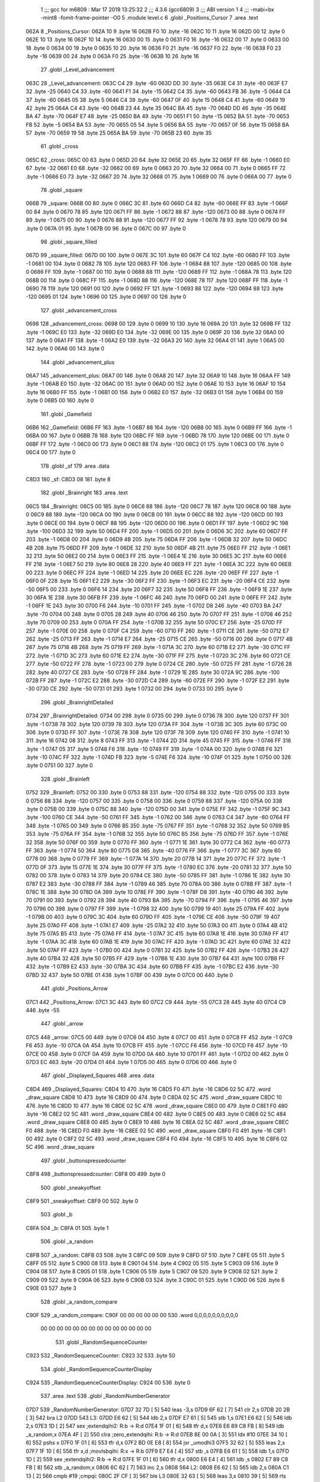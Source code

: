                               1 ;;; gcc for m6809 : Mar 17 2019 13:25:32
                              2 ;;; 4.3.6 (gcc6809)
                              3 ;;; ABI version 1
                              4 ;;; -mabi=bx -mint8 -fomit-frame-pointer -O0
                              5 	.module	level.c
                              6 	.globl	_Positions_Cursor
                              7 	.area	.text
   062A                       8 _Positions_Cursor:
   062A 10                    9 	.byte	16
   062B F0                   10 	.byte	-16
   062C 10                   11 	.byte	16
   062D 00                   12 	.byte	0
   062E 10                   13 	.byte	16
   062F 10                   14 	.byte	16
   0630 00                   15 	.byte	0
   0631 F0                   16 	.byte	-16
   0632 00                   17 	.byte	0
   0633 00                   18 	.byte	0
   0634 00                   19 	.byte	0
   0635 10                   20 	.byte	16
   0636 F0                   21 	.byte	-16
   0637 F0                   22 	.byte	-16
   0638 F0                   23 	.byte	-16
   0639 00                   24 	.byte	0
   063A F0                   25 	.byte	-16
   063B 10                   26 	.byte	16
                             27 	.globl	_Level_advancement
   063C                      28 _Level_advancement:
   063C C4                   29 	.byte	-60
   063D DD                   30 	.byte	-35
   063E C4                   31 	.byte	-60
   063F E7                   32 	.byte	-25
   0640 C4                   33 	.byte	-60
   0641 F1                   34 	.byte	-15
   0642 C4                   35 	.byte	-60
   0643 FB                   36 	.byte	-5
   0644 C4                   37 	.byte	-60
   0645 05                   38 	.byte	5
   0646 C4                   39 	.byte	-60
   0647 0F                   40 	.byte	15
   0648 C4                   41 	.byte	-60
   0649 19                   42 	.byte	25
   064A C4                   43 	.byte	-60
   064B 23                   44 	.byte	35
   064C BA                   45 	.byte	-70
   064D DD                   46 	.byte	-35
   064E BA                   47 	.byte	-70
   064F E7                   48 	.byte	-25
   0650 BA                   49 	.byte	-70
   0651 F1                   50 	.byte	-15
   0652 BA                   51 	.byte	-70
   0653 FB                   52 	.byte	-5
   0654 BA                   53 	.byte	-70
   0655 05                   54 	.byte	5
   0656 BA                   55 	.byte	-70
   0657 0F                   56 	.byte	15
   0658 BA                   57 	.byte	-70
   0659 19                   58 	.byte	25
   065A BA                   59 	.byte	-70
   065B 23                   60 	.byte	35
                             61 	.globl	_cross
   065C                      62 _cross:
   065C 00                   63 	.byte	0
   065D 20                   64 	.byte	32
   065E 20                   65 	.byte	32
   065F FF                   66 	.byte	-1
   0660 E0                   67 	.byte	-32
   0661 E0                   68 	.byte	-32
   0662 00                   69 	.byte	0
   0663 20                   70 	.byte	32
   0664 00                   71 	.byte	0
   0665 FF                   72 	.byte	-1
   0666 E0                   73 	.byte	-32
   0667 20                   74 	.byte	32
   0668 01                   75 	.byte	1
   0669 00                   76 	.byte	0
   066A 00                   77 	.byte	0
                             78 	.globl	_square
   066B                      79 _square:
   066B 00                   80 	.byte	0
   066C 3C                   81 	.byte	60
   066D C4                   82 	.byte	-60
   066E FF                   83 	.byte	-1
   066F 00                   84 	.byte	0
   0670 78                   85 	.byte	120
   0671 FF                   86 	.byte	-1
   0672 88                   87 	.byte	-120
   0673 00                   88 	.byte	0
   0674 FF                   89 	.byte	-1
   0675 00                   90 	.byte	0
   0676 88                   91 	.byte	-120
   0677 FF                   92 	.byte	-1
   0678 78                   93 	.byte	120
   0679 00                   94 	.byte	0
   067A 01                   95 	.byte	1
   067B 00                   96 	.byte	0
   067C 00                   97 	.byte	0
                             98 	.globl	_square_filled
   067D                      99 _square_filled:
   067D 00                  100 	.byte	0
   067E 3C                  101 	.byte	60
   067F C4                  102 	.byte	-60
   0680 FF                  103 	.byte	-1
   0681 00                  104 	.byte	0
   0682 78                  105 	.byte	120
   0683 FF                  106 	.byte	-1
   0684 88                  107 	.byte	-120
   0685 00                  108 	.byte	0
   0686 FF                  109 	.byte	-1
   0687 00                  110 	.byte	0
   0688 88                  111 	.byte	-120
   0689 FF                  112 	.byte	-1
   068A 78                  113 	.byte	120
   068B 00                  114 	.byte	0
   068C FF                  115 	.byte	-1
   068D 88                  116 	.byte	-120
   068E 78                  117 	.byte	120
   068F FF                  118 	.byte	-1
   0690 78                  119 	.byte	120
   0691 00                  120 	.byte	0
   0692 FF                  121 	.byte	-1
   0693 88                  122 	.byte	-120
   0694 88                  123 	.byte	-120
   0695 01                  124 	.byte	1
   0696 00                  125 	.byte	0
   0697 00                  126 	.byte	0
                            127 	.globl	_advancement_cross
   0698                     128 _advancement_cross:
   0698 00                  129 	.byte	0
   0699 10                  130 	.byte	16
   069A 20                  131 	.byte	32
   069B FF                  132 	.byte	-1
   069C E0                  133 	.byte	-32
   069D E0                  134 	.byte	-32
   069E 00                  135 	.byte	0
   069F 20                  136 	.byte	32
   06A0 00                  137 	.byte	0
   06A1 FF                  138 	.byte	-1
   06A2 E0                  139 	.byte	-32
   06A3 20                  140 	.byte	32
   06A4 01                  141 	.byte	1
   06A5 00                  142 	.byte	0
   06A6 00                  143 	.byte	0
                            144 	.globl	_advancement_plus
   06A7                     145 _advancement_plus:
   06A7 00                  146 	.byte	0
   06A8 20                  147 	.byte	32
   06A9 10                  148 	.byte	16
   06AA FF                  149 	.byte	-1
   06AB E0                  150 	.byte	-32
   06AC 00                  151 	.byte	0
   06AD 00                  152 	.byte	0
   06AE 10                  153 	.byte	16
   06AF 10                  154 	.byte	16
   06B0 FF                  155 	.byte	-1
   06B1 00                  156 	.byte	0
   06B2 E0                  157 	.byte	-32
   06B3 01                  158 	.byte	1
   06B4 00                  159 	.byte	0
   06B5 00                  160 	.byte	0
                            161 	.globl	_Gamefield
   06B6                     162 _Gamefield:
   06B6 FF                  163 	.byte	-1
   06B7 88                  164 	.byte	-120
   06B8 00                  165 	.byte	0
   06B9 FF                  166 	.byte	-1
   06BA 00                  167 	.byte	0
   06BB 78                  168 	.byte	120
   06BC FF                  169 	.byte	-1
   06BD 78                  170 	.byte	120
   06BE 00                  171 	.byte	0
   06BF FF                  172 	.byte	-1
   06C0 00                  173 	.byte	0
   06C1 88                  174 	.byte	-120
   06C2 01                  175 	.byte	1
   06C3 00                  176 	.byte	0
   06C4 00                  177 	.byte	0
                            178 	.globl	_sf
                            179 	.area	.data
   C8D3                     180 _sf:
   C8D3 08                  181 	.byte	8
                            182 	.globl	_Brainright
                            183 	.area	.text
   06C5                     184 _Brainright:
   06C5 00                  185 	.byte	0
   06C6 88                  186 	.byte	-120
   06C7 78                  187 	.byte	120
   06C8 00                  188 	.byte	0
   06C9 88                  189 	.byte	-120
   06CA 00                  190 	.byte	0
   06CB 00                  191 	.byte	0
   06CC 88                  192 	.byte	-120
   06CD 00                  193 	.byte	0
   06CE 00                  194 	.byte	0
   06CF 88                  195 	.byte	-120
   06D0 00                  196 	.byte	0
   06D1 FF                  197 	.byte	-1
   06D2 9C                  198 	.byte	-100
   06D3 32                  199 	.byte	50
   06D4 FF                  200 	.byte	-1
   06D5 00                  201 	.byte	0
   06D6 3C                  202 	.byte	60
   06D7 FF                  203 	.byte	-1
   06D8 00                  204 	.byte	0
   06D9 4B                  205 	.byte	75
   06DA FF                  206 	.byte	-1
   06DB 32                  207 	.byte	50
   06DC 4B                  208 	.byte	75
   06DD FF                  209 	.byte	-1
   06DE 32                  210 	.byte	50
   06DF 4B                  211 	.byte	75
   06E0 FF                  212 	.byte	-1
   06E1 32                  213 	.byte	50
   06E2 00                  214 	.byte	0
   06E3 FF                  215 	.byte	-1
   06E4 1E                  216 	.byte	30
   06E5 3C                  217 	.byte	60
   06E6 FF                  218 	.byte	-1
   06E7 50                  219 	.byte	80
   06E8 28                  220 	.byte	40
   06E9 FF                  221 	.byte	-1
   06EA 3C                  222 	.byte	60
   06EB 00                  223 	.byte	0
   06EC FF                  224 	.byte	-1
   06ED 14                  225 	.byte	20
   06EE EC                  226 	.byte	-20
   06EF FF                  227 	.byte	-1
   06F0 0F                  228 	.byte	15
   06F1 E2                  229 	.byte	-30
   06F2 FF                  230 	.byte	-1
   06F3 EC                  231 	.byte	-20
   06F4 CE                  232 	.byte	-50
   06F5 00                  233 	.byte	0
   06F6 14                  234 	.byte	20
   06F7 32                  235 	.byte	50
   06F8 FF                  236 	.byte	-1
   06F9 1E                  237 	.byte	30
   06FA 1E                  238 	.byte	30
   06FB FF                  239 	.byte	-1
   06FC 46                  240 	.byte	70
   06FD 00                  241 	.byte	0
   06FE FF                  242 	.byte	-1
   06FF 1E                  243 	.byte	30
   0700 F6                  244 	.byte	-10
   0701 FF                  245 	.byte	-1
   0702 D8                  246 	.byte	-40
   0703 BA                  247 	.byte	-70
   0704 00                  248 	.byte	0
   0705 28                  249 	.byte	40
   0706 46                  250 	.byte	70
   0707 FF                  251 	.byte	-1
   0708 46                  252 	.byte	70
   0709 00                  253 	.byte	0
   070A FF                  254 	.byte	-1
   070B 32                  255 	.byte	50
   070C E7                  256 	.byte	-25
   070D FF                  257 	.byte	-1
   070E 00                  258 	.byte	0
   070F C4                  259 	.byte	-60
   0710 FF                  260 	.byte	-1
   0711 CE                  261 	.byte	-50
   0712 E7                  262 	.byte	-25
   0713 FF                  263 	.byte	-1
   0714 E7                  264 	.byte	-25
   0715 CE                  265 	.byte	-50
   0716 00                  266 	.byte	0
   0717 4B                  267 	.byte	75
   0718 4B                  268 	.byte	75
   0719 FF                  269 	.byte	-1
   071A 3C                  270 	.byte	60
   071B E2                  271 	.byte	-30
   071C FF                  272 	.byte	-1
   071D 3C                  273 	.byte	60
   071E E2                  274 	.byte	-30
   071F FF                  275 	.byte	-1
   0720 3C                  276 	.byte	60
   0721 CE                  277 	.byte	-50
   0722 FF                  278 	.byte	-1
   0723 00                  279 	.byte	0
   0724 CE                  280 	.byte	-50
   0725 FF                  281 	.byte	-1
   0726 28                  282 	.byte	40
   0727 CE                  283 	.byte	-50
   0728 FF                  284 	.byte	-1
   0729 1E                  285 	.byte	30
   072A 9C                  286 	.byte	-100
   072B FF                  287 	.byte	-1
   072C E2                  288 	.byte	-30
   072D C4                  289 	.byte	-60
   072E FF                  290 	.byte	-1
   072F E2                  291 	.byte	-30
   0730 CE                  292 	.byte	-50
   0731 01                  293 	.byte	1
   0732 00                  294 	.byte	0
   0733 00                  295 	.byte	0
                            296 	.globl	_BrainrightDetailed
   0734                     297 _BrainrightDetailed:
   0734 00                  298 	.byte	0
   0735 00                  299 	.byte	0
   0736 78                  300 	.byte	120
   0737 FF                  301 	.byte	-1
   0738 78                  302 	.byte	120
   0739 78                  303 	.byte	120
   073A FF                  304 	.byte	-1
   073B 3C                  305 	.byte	60
   073C 00                  306 	.byte	0
   073D FF                  307 	.byte	-1
   073E 78                  308 	.byte	120
   073F 78                  309 	.byte	120
   0740 FF                  310 	.byte	-1
   0741 10                  311 	.byte	16
   0742 08                  312 	.byte	8
   0743 FF                  313 	.byte	-1
   0744 2D                  314 	.byte	45
   0745 FF                  315 	.byte	-1
   0746 FF                  316 	.byte	-1
   0747 05                  317 	.byte	5
   0748 F6                  318 	.byte	-10
   0749 FF                  319 	.byte	-1
   074A 00                  320 	.byte	0
   074B F6                  321 	.byte	-10
   074C FF                  322 	.byte	-1
   074D FB                  323 	.byte	-5
   074E F6                  324 	.byte	-10
   074F 01                  325 	.byte	1
   0750 00                  326 	.byte	0
   0751 00                  327 	.byte	0
                            328 	.globl	_Brainleft
   0752                     329 _Brainleft:
   0752 00                  330 	.byte	0
   0753 88                  331 	.byte	-120
   0754 88                  332 	.byte	-120
   0755 00                  333 	.byte	0
   0756 88                  334 	.byte	-120
   0757 00                  335 	.byte	0
   0758 00                  336 	.byte	0
   0759 88                  337 	.byte	-120
   075A 00                  338 	.byte	0
   075B 00                  339 	.byte	0
   075C 88                  340 	.byte	-120
   075D 00                  341 	.byte	0
   075E FF                  342 	.byte	-1
   075F 9C                  343 	.byte	-100
   0760 CE                  344 	.byte	-50
   0761 FF                  345 	.byte	-1
   0762 00                  346 	.byte	0
   0763 C4                  347 	.byte	-60
   0764 FF                  348 	.byte	-1
   0765 00                  349 	.byte	0
   0766 B5                  350 	.byte	-75
   0767 FF                  351 	.byte	-1
   0768 32                  352 	.byte	50
   0769 B5                  353 	.byte	-75
   076A FF                  354 	.byte	-1
   076B 32                  355 	.byte	50
   076C B5                  356 	.byte	-75
   076D FF                  357 	.byte	-1
   076E 32                  358 	.byte	50
   076F 00                  359 	.byte	0
   0770 FF                  360 	.byte	-1
   0771 1E                  361 	.byte	30
   0772 C4                  362 	.byte	-60
   0773 FF                  363 	.byte	-1
   0774 50                  364 	.byte	80
   0775 D8                  365 	.byte	-40
   0776 FF                  366 	.byte	-1
   0777 3C                  367 	.byte	60
   0778 00                  368 	.byte	0
   0779 FF                  369 	.byte	-1
   077A 14                  370 	.byte	20
   077B 14                  371 	.byte	20
   077C FF                  372 	.byte	-1
   077D 0F                  373 	.byte	15
   077E 1E                  374 	.byte	30
   077F FF                  375 	.byte	-1
   0780 EC                  376 	.byte	-20
   0781 32                  377 	.byte	50
   0782 00                  378 	.byte	0
   0783 14                  379 	.byte	20
   0784 CE                  380 	.byte	-50
   0785 FF                  381 	.byte	-1
   0786 1E                  382 	.byte	30
   0787 E2                  383 	.byte	-30
   0788 FF                  384 	.byte	-1
   0789 46                  385 	.byte	70
   078A 00                  386 	.byte	0
   078B FF                  387 	.byte	-1
   078C 1E                  388 	.byte	30
   078D 0A                  389 	.byte	10
   078E FF                  390 	.byte	-1
   078F D8                  391 	.byte	-40
   0790 46                  392 	.byte	70
   0791 00                  393 	.byte	0
   0792 28                  394 	.byte	40
   0793 BA                  395 	.byte	-70
   0794 FF                  396 	.byte	-1
   0795 46                  397 	.byte	70
   0796 00                  398 	.byte	0
   0797 FF                  399 	.byte	-1
   0798 32                  400 	.byte	50
   0799 19                  401 	.byte	25
   079A FF                  402 	.byte	-1
   079B 00                  403 	.byte	0
   079C 3C                  404 	.byte	60
   079D FF                  405 	.byte	-1
   079E CE                  406 	.byte	-50
   079F 19                  407 	.byte	25
   07A0 FF                  408 	.byte	-1
   07A1 E7                  409 	.byte	-25
   07A2 32                  410 	.byte	50
   07A3 00                  411 	.byte	0
   07A4 4B                  412 	.byte	75
   07A5 B5                  413 	.byte	-75
   07A6 FF                  414 	.byte	-1
   07A7 3C                  415 	.byte	60
   07A8 1E                  416 	.byte	30
   07A9 FF                  417 	.byte	-1
   07AA 3C                  418 	.byte	60
   07AB 1E                  419 	.byte	30
   07AC FF                  420 	.byte	-1
   07AD 3C                  421 	.byte	60
   07AE 32                  422 	.byte	50
   07AF FF                  423 	.byte	-1
   07B0 00                  424 	.byte	0
   07B1 32                  425 	.byte	50
   07B2 FF                  426 	.byte	-1
   07B3 28                  427 	.byte	40
   07B4 32                  428 	.byte	50
   07B5 FF                  429 	.byte	-1
   07B6 1E                  430 	.byte	30
   07B7 64                  431 	.byte	100
   07B8 FF                  432 	.byte	-1
   07B9 E2                  433 	.byte	-30
   07BA 3C                  434 	.byte	60
   07BB FF                  435 	.byte	-1
   07BC E2                  436 	.byte	-30
   07BD 32                  437 	.byte	50
   07BE 01                  438 	.byte	1
   07BF 00                  439 	.byte	0
   07C0 00                  440 	.byte	0
                            441 	.globl	_Positions_Arrow
   07C1                     442 _Positions_Arrow:
   07C1 3C                  443 	.byte	60
   07C2 C9                  444 	.byte	-55
   07C3 28                  445 	.byte	40
   07C4 C9                  446 	.byte	-55
                            447 	.globl	_arrow
   07C5                     448 _arrow:
   07C5 00                  449 	.byte	0
   07C6 04                  450 	.byte	4
   07C7 00                  451 	.byte	0
   07C8 FF                  452 	.byte	-1
   07C9 F6                  453 	.byte	-10
   07CA 0A                  454 	.byte	10
   07CB FF                  455 	.byte	-1
   07CC F6                  456 	.byte	-10
   07CD F6                  457 	.byte	-10
   07CE 00                  458 	.byte	0
   07CF 0A                  459 	.byte	10
   07D0 0A                  460 	.byte	10
   07D1 FF                  461 	.byte	-1
   07D2 00                  462 	.byte	0
   07D3 EC                  463 	.byte	-20
   07D4 01                  464 	.byte	1
   07D5 00                  465 	.byte	0
   07D6 00                  466 	.byte	0
                            467 	.globl	_Displayed_Squares
                            468 	.area	.data
   C8D4                     469 _Displayed_Squares:
   C8D4 10                  470 	.byte	16
   C8D5 F0                  471 	.byte	-16
   C8D6 02 5C               472 	.word	_draw_square
   C8D8 10                  473 	.byte	16
   C8D9 00                  474 	.byte	0
   C8DA 02 5C               475 	.word	_draw_square
   C8DC 10                  476 	.byte	16
   C8DD 10                  477 	.byte	16
   C8DE 02 5C               478 	.word	_draw_square
   C8E0 00                  479 	.byte	0
   C8E1 F0                  480 	.byte	-16
   C8E2 02 5C               481 	.word	_draw_square
   C8E4 00                  482 	.byte	0
   C8E5 00                  483 	.byte	0
   C8E6 02 5C               484 	.word	_draw_square
   C8E8 00                  485 	.byte	0
   C8E9 10                  486 	.byte	16
   C8EA 02 5C               487 	.word	_draw_square
   C8EC F0                  488 	.byte	-16
   C8ED F0                  489 	.byte	-16
   C8EE 02 5C               490 	.word	_draw_square
   C8F0 F0                  491 	.byte	-16
   C8F1 00                  492 	.byte	0
   C8F2 02 5C               493 	.word	_draw_square
   C8F4 F0                  494 	.byte	-16
   C8F5 10                  495 	.byte	16
   C8F6 02 5C               496 	.word	_draw_square
                            497 	.globl	_buttonspressedcounter
   C8F8                     498 _buttonspressedcounter:
   C8F8 00                  499 	.byte	0
                            500 	.globl	_sneakyoffset
   C8F9                     501 _sneakyoffset:
   C8F9 00                  502 	.byte	0
                            503 	.globl	_b
   C8FA                     504 _b:
   C8FA 01                  505 	.byte	1
                            506 	.globl	_a_random
   C8FB                     507 _a_random:
   C8FB 03                  508 	.byte	3
   C8FC 09                  509 	.byte	9
   C8FD 07                  510 	.byte	7
   C8FE 05                  511 	.byte	5
   C8FF 05                  512 	.byte	5
   C900 08                  513 	.byte	8
   C901 04                  514 	.byte	4
   C902 05                  515 	.byte	5
   C903 09                  516 	.byte	9
   C904 08                  517 	.byte	8
   C905 01                  518 	.byte	1
   C906 05                  519 	.byte	5
   C907 09                  520 	.byte	9
   C908 02                  521 	.byte	2
   C909 09                  522 	.byte	9
   C90A 06                  523 	.byte	6
   C90B 03                  524 	.byte	3
   C90C 01                  525 	.byte	1
   C90D 06                  526 	.byte	6
   C90E 03                  527 	.byte	3
                            528 	.globl	_a_random_compare
   C90F                     529 _a_random_compare:
   C90F 00 00 00 00 00 00   530 	.word	0,0,0,0,0,0,0,0,0,0
        00 00 00 00 00 00
        00 00 00 00 00 00
        00 00
                            531 	.globl	_RandomSequenceCounter
   C923                     532 _RandomSequenceCounter:
   C923 32                  533 	.byte	50
                            534 	.globl	_RandomSequenceCounterDisplay
   C924                     535 _RandomSequenceCounterDisplay:
   C924 00                  536 	.byte	0
                            537 	.area	.text
                            538 	.globl	_RandomNumberGenerator
   07D7                     539 _RandomNumberGenerator:
   07D7 32 7D         [ 5]  540 	leas	-3,s
   07D9 6F 62         [ 7]  541 	clr	2,s
   07DB 20 2B         [ 3]  542 	bra	L2
   07DD                     543 L3:
   07DD E6 62         [ 5]  544 	ldb	2,s
   07DF E7 61         [ 5]  545 	stb	1,s
   07E1 E6 62         [ 5]  546 	ldb	2,s
   07E3 1D            [ 2]  547 	sex		;extendqihi2: R:b -> R:d
   07E4 1F 01         [ 6]  548 	tfr	d,x
   07E6 E6 89 C8 FB   [ 8]  549 	ldb	_a_random,x
   07EA 4F            [ 2]  550 	clra		;zero_extendqihi: R:b -> R:d
   07EB 8E 00 0A      [ 3]  551 	ldx	#10
   07EE 34 10         [ 6]  552 	pshs	x
   07F0 1F 01         [ 6]  553 	tfr	d,x
   07F2 BD 0E E8      [ 8]  554 	jsr	_umodhi3
   07F5 32 62         [ 5]  555 	leas	2,s
   07F7 1F 10         [ 6]  556 	tfr	x,d	;movlsbqihi: R:x -> R:b
   07F9 E7 E4         [ 4]  557 	stb	,s
   07FB E6 61         [ 5]  558 	ldb	1,s
   07FD 1D            [ 2]  559 	sex		;extendqihi2: R:b -> R:d
   07FE 1F 01         [ 6]  560 	tfr	d,x
   0800 E6 E4         [ 4]  561 	ldb	,s
   0802 E7 89 C8 FB   [ 8]  562 	stb	_a_random,x
   0806 6C 62         [ 7]  563 	inc	2,s
   0808                     564 L2:
   0808 E6 62         [ 5]  565 	ldb	2,s
   080A C1 13         [ 2]  566 	cmpb	#19	;cmpqi:
   080C 2F CF         [ 3]  567 	ble	L3
   080E 32 63         [ 5]  568 	leas	3,s
   0810 39            [ 5]  569 	rts
                            570 	.globl	_rand
   0811                     571 _rand:
   0811 32 79         [ 5]  572 	leas	-7,s
   0813 E7 65         [ 5]  573 	stb	5,s
   0815 6F 66         [ 7]  574 	clr	6,s
   0817 16 00 72      [ 5]  575 	lbra	L6
   081A                     576 L7:
   081A E6 65         [ 5]  577 	ldb	5,s
   081C 54            [ 2]  578 	lsrb
   081D 54            [ 2]  579 	lsrb
   081E 54            [ 2]  580 	lsrb
   081F 54            [ 2]  581 	lsrb
   0820 E7 61         [ 5]  582 	stb	1,s
   0822 E6 65         [ 5]  583 	ldb	5,s
   0824 E8 61         [ 5]  584 	eorb	1,s
   0826 E7 65         [ 5]  585 	stb	5,s
   0828 E6 65         [ 5]  586 	ldb	5,s
   082A 58            [ 2]  587 	aslb
   082B 58            [ 2]  588 	aslb
   082C 58            [ 2]  589 	aslb
   082D E7 E4         [ 4]  590 	stb	,s
   082F E6 E4         [ 4]  591 	ldb	,s
   0831 EB 65         [ 5]  592 	addb	5,s
   0833 E7 65         [ 5]  593 	stb	5,s
   0835 E6 65         [ 5]  594 	ldb	5,s
   0837 59            [ 2]  595 	rolb
   0838 59            [ 2]  596 	rolb
   0839 59            [ 2]  597 	rolb
   083A C4 03         [ 2]  598 	andb	#3
   083C E7 62         [ 5]  599 	stb	2,s
   083E E6 65         [ 5]  600 	ldb	5,s
   0840 E8 62         [ 5]  601 	eorb	2,s
   0842 E7 65         [ 5]  602 	stb	5,s
   0844 E6 65         [ 5]  603 	ldb	5,s
   0846 58            [ 2]  604 	aslb
   0847 58            [ 2]  605 	aslb
   0848 E7 E4         [ 4]  606 	stb	,s
   084A E6 E4         [ 4]  607 	ldb	,s
   084C EB 65         [ 5]  608 	addb	5,s
   084E E7 65         [ 5]  609 	stb	5,s
   0850 E6 65         [ 5]  610 	ldb	5,s
   0852 54            [ 2]  611 	lsrb
   0853 54            [ 2]  612 	lsrb
   0854 54            [ 2]  613 	lsrb
   0855 54            [ 2]  614 	lsrb
   0856 54            [ 2]  615 	lsrb
   0857 E7 63         [ 5]  616 	stb	3,s
   0859 E6 65         [ 5]  617 	ldb	5,s
   085B E8 63         [ 5]  618 	eorb	3,s
   085D E7 65         [ 5]  619 	stb	5,s
   085F E6 66         [ 5]  620 	ldb	6,s
   0861 E7 64         [ 5]  621 	stb	4,s
   0863 E6 66         [ 5]  622 	ldb	6,s
   0865 1D            [ 2]  623 	sex		;extendqihi2: R:b -> R:d
   0866 1F 01         [ 6]  624 	tfr	d,x
   0868 E6 89 C8 FB   [ 8]  625 	ldb	_a_random,x
   086C EB 65         [ 5]  626 	addb	5,s
   086E 4F            [ 2]  627 	clra		;zero_extendqihi: R:b -> R:d
   086F 8E 00 0A      [ 3]  628 	ldx	#10
   0872 34 10         [ 6]  629 	pshs	x
   0874 1F 01         [ 6]  630 	tfr	d,x
   0876 BD 0E E8      [ 8]  631 	jsr	_umodhi3
   0879 32 62         [ 5]  632 	leas	2,s
   087B 1F 10         [ 6]  633 	tfr	x,d	;movlsbqihi: R:x -> R:b
   087D E7 E4         [ 4]  634 	stb	,s
   087F E6 64         [ 5]  635 	ldb	4,s
   0881 1D            [ 2]  636 	sex		;extendqihi2: R:b -> R:d
   0882 1F 01         [ 6]  637 	tfr	d,x
   0884 E6 E4         [ 4]  638 	ldb	,s
   0886 E7 89 C8 FB   [ 8]  639 	stb	_a_random,x
   088A 6C 66         [ 7]  640 	inc	6,s
   088C                     641 L6:
   088C E6 66         [ 5]  642 	ldb	6,s
   088E C1 13         [ 2]  643 	cmpb	#19	;cmpqi:
   0890 10 2F FF 86   [ 6]  644 	lble	L7
   0894 32 67         [ 5]  645 	leas	7,s
   0896 39            [ 5]  646 	rts
                            647 	.globl	_current_level
                            648 	.area	.data
   C925                     649 _current_level:
   C925 00                  650 	.byte	0
                            651 	.globl	_SequenceTime
   C926                     652 _SequenceTime:
   C926 01                  653 	.byte	1
                            654 	.globl	_counter
   C927                     655 _counter:
   C927 00                  656 	.byte	0
                            657 	.area	.text
   0897                     658 LC0:
   0897 54 49 4D 45 20 4C   659 	.byte	84,73,77,69,32,76,69,70
        45 46
   089F 54 80 00            660 	.byte	84,-128,0
   08A2                     661 LC1:
   08A2 47 41 4D 45 20 4F   662 	.byte	71,65,77,69,32,79,86,69
        56 45
   08AA 52 80 00            663 	.byte	82,-128,0
                            664 	.globl	_Display_TimeLeft
   08AD                     665 _Display_TimeLeft:
   08AD C6 C4         [ 2]  666 	ldb	#-60
   08AF E7 E2         [ 6]  667 	stb	,-s
   08B1 8E 08 97      [ 3]  668 	ldx	#LC0
   08B4 C6 64         [ 2]  669 	ldb	#100
   08B6 BD 0E AC      [ 8]  670 	jsr	_print_string
   08B9 32 61         [ 5]  671 	leas	1,s
   08BB F6 C9 27      [ 5]  672 	ldb	_counter
   08BE BD 03 C7      [ 8]  673 	jsr	_Loadingbar
   08C1 F6 C9 27      [ 5]  674 	ldb	_counter
   08C4 5D            [ 2]  675 	tstb
   08C5 26 10         [ 3]  676 	bne	L12
   08C7                     677 L11:
   08C7 C6 C4         [ 2]  678 	ldb	#-60
   08C9 E7 E2         [ 6]  679 	stb	,-s
   08CB 8E 08 A2      [ 3]  680 	ldx	#LC1
   08CE C6 64         [ 2]  681 	ldb	#100
   08D0 BD 0E AC      [ 8]  682 	jsr	_print_string
   08D3 32 61         [ 5]  683 	leas	1,s
   08D5 20 F0         [ 3]  684 	bra	L11
   08D7                     685 L12:
   08D7 39            [ 5]  686 	rts
                            687 	.globl	_Display_LevelAdvancement
   08D8                     688 _Display_LevelAdvancement:
   08D8 32 7D         [ 5]  689 	leas	-3,s
   08DA E7 62         [ 5]  690 	stb	2,s
   08DC 20 08         [ 3]  691 	bra	L14
   08DE                     692 L16:
   08DE F6 C8 F8      [ 5]  693 	ldb	_buttonspressedcounter
   08E1 EB 62         [ 5]  694 	addb	2,s
   08E3 BD 02 FC      [ 8]  695 	jsr	_draw_round_advancement_cross
   08E6                     696 L14:
   08E6 E6 62         [ 5]  697 	ldb	2,s
   08E8 E7 61         [ 5]  698 	stb	1,s
   08EA 6D 61         [ 7]  699 	tst	1,s
   08EC 27 04         [ 3]  700 	beq	L15
   08EE C6 01         [ 2]  701 	ldb	#1
   08F0 E7 61         [ 5]  702 	stb	1,s
   08F2                     703 L15:
   08F2 E6 61         [ 5]  704 	ldb	1,s
   08F4 6A 62         [ 7]  705 	dec	2,s
   08F6 5D            [ 2]  706 	tstb
   08F7 26 E5         [ 3]  707 	bne	L16
   08F9 20 05         [ 3]  708 	bra	L17
   08FB                     709 L19:
   08FB E6 65         [ 5]  710 	ldb	5,s
   08FD BD 03 42      [ 8]  711 	jsr	_draw_round_advancement_cross_plus
   0900                     712 L17:
   0900 E6 65         [ 5]  713 	ldb	5,s
   0902 E7 E4         [ 4]  714 	stb	,s
   0904 6D E4         [ 6]  715 	tst	,s
   0906 27 04         [ 3]  716 	beq	L18
   0908 C6 01         [ 2]  717 	ldb	#1
   090A E7 E4         [ 4]  718 	stb	,s
   090C                     719 L18:
   090C E6 E4         [ 4]  720 	ldb	,s
   090E 6A 65         [ 7]  721 	dec	5,s
   0910 5D            [ 2]  722 	tstb
   0911 26 E8         [ 3]  723 	bne	L19
   0913 32 63         [ 5]  724 	leas	3,s
   0915 39            [ 5]  725 	rts
   0916                     726 LC2:
   0916 52 45 4D 45 4D 42   727 	.byte	82,69,77,69,77,66,69,82
        45 52
   091E 20 54 48 45 80 00   728 	.byte	32,84,72,69,-128,0
   0924                     729 LC3:
   0924 53 45 51 55 45 4E   730 	.byte	83,69,81,85,69,78,67,69
        43 45
   092C 80 00               731 	.byte	-128,0
                            732 	.globl	_Display_RandomSequence
   092E                     733 _Display_RandomSequence:
   092E 32 7F         [ 5]  734 	leas	-1,s
   0930 6F E4         [ 6]  735 	clr	,s
   0932 20 54         [ 3]  736 	bra	L22
   0934                     737 L24:
   0934 C6 C8         [ 2]  738 	ldb	#-56
   0936 F7 C9 27      [ 5]  739 	stb	_counter
   0939 BD F1 92      [ 8]  740 	jsr	___Wait_Recal
   093C BD 03 88      [ 8]  741 	jsr	_Display_Gamefield
   093F C6 B5         [ 2]  742 	ldb	#-75
   0941 E7 E2         [ 6]  743 	stb	,-s
   0943 8E 09 16      [ 3]  744 	ldx	#LC2
   0946 C6 64         [ 2]  745 	ldb	#100
   0948 BD 0E AC      [ 8]  746 	jsr	_print_string
   094B 32 61         [ 5]  747 	leas	1,s
   094D C6 CE         [ 2]  748 	ldb	#-50
   094F E7 E2         [ 6]  749 	stb	,-s
   0951 8E 09 24      [ 3]  750 	ldx	#LC3
   0954 C6 50         [ 2]  751 	ldb	#80
   0956 BD 0E AC      [ 8]  752 	jsr	_print_string
   0959 32 61         [ 5]  753 	leas	1,s
   095B BD 0C 77      [ 8]  754 	jsr	_Display_Player
   095E E6 E4         [ 4]  755 	ldb	,s
   0960 4F            [ 2]  756 	clra		;zero_extendqihi: R:b -> R:d
   0961 1F 01         [ 6]  757 	tfr	d,x
   0963 E6 89 C8 FB   [ 8]  758 	ldb	_a_random,x
   0967 BD 02 AC      [ 8]  759 	jsr	_draw_square_filled
   096A E6 E4         [ 4]  760 	ldb	,s
   096C 5C            [ 2]  761 	incb
   096D 6F E2         [ 8]  762 	clr	,-s
   096F BD 08 D8      [ 8]  763 	jsr	_Display_LevelAdvancement
   0972 32 61         [ 5]  764 	leas	1,s
   0974                     765 L23:
   0974 F6 C9 23      [ 5]  766 	ldb	_RandomSequenceCounter
   0977 5A            [ 2]  767 	decb
   0978 F7 C9 23      [ 5]  768 	stb	_RandomSequenceCounter
   097B F6 C9 23      [ 5]  769 	ldb	_RandomSequenceCounter
   097E 5D            [ 2]  770 	tstb
   097F 26 B3         [ 3]  771 	bne	L24
   0981 C6 1E         [ 2]  772 	ldb	#30
   0983 F7 C9 23      [ 5]  773 	stb	_RandomSequenceCounter
   0986 6C E4         [ 6]  774 	inc	,s
   0988                     775 L22:
   0988 F6 C9 24      [ 5]  776 	ldb	_RandomSequenceCounterDisplay
   098B 5C            [ 2]  777 	incb
   098C E1 E4         [ 4]  778 	cmpb	,s	;cmpqi:
   098E 22 E4         [ 3]  779 	bhi	L23
   0990 7F C9 26      [ 7]  780 	clr	_SequenceTime
   0993 32 61         [ 5]  781 	leas	1,s
   0995 39            [ 5]  782 	rts
                            783 	.area	.bss
                            784 	.globl	_execute_game_playing_state
   C92F                     785 _execute_game_playing_state:	.blkb	2
                            786 	.area	.text
   0996                     787 LC4:
   0996 50 52 45 53 53 20   788 	.byte	80,82,69,83,83,32,66,85
        42 55
   099E 54 54 4F 4E 20 32   789 	.byte	84,84,79,78,32,50,-128,0
        80 00
   09A6                     790 LC5:
   09A6 54 4F 20 52 45 53   791 	.byte	84,79,32,82,69,83,84,65
        54 41
   09AE 52 54 80 00         792 	.byte	82,84,-128,0
                            793 	.globl	_display_game_over
   09B2                     794 _display_game_over:
   09B2 32 7F         [ 5]  795 	leas	-1,s
   09B4 C6 C4         [ 2]  796 	ldb	#-60
   09B6 E7 E2         [ 6]  797 	stb	,-s
   09B8 8E 08 A2      [ 3]  798 	ldx	#LC1
   09BB C6 64         [ 2]  799 	ldb	#100
   09BD BD 0E AC      [ 8]  800 	jsr	_print_string
   09C0 32 61         [ 5]  801 	leas	1,s
   09C2 C6 B0         [ 2]  802 	ldb	#-80
   09C4 E7 E2         [ 6]  803 	stb	,-s
   09C6 8E 09 96      [ 3]  804 	ldx	#LC4
   09C9 C6 50         [ 2]  805 	ldb	#80
   09CB BD 0E AC      [ 8]  806 	jsr	_print_string
   09CE 32 61         [ 5]  807 	leas	1,s
   09D0 C6 C4         [ 2]  808 	ldb	#-60
   09D2 E7 E2         [ 6]  809 	stb	,-s
   09D4 8E 09 A6      [ 3]  810 	ldx	#LC5
   09D7 C6 3C         [ 2]  811 	ldb	#60
   09D9 BD 0E AC      [ 8]  812 	jsr	_print_string
   09DC 32 61         [ 5]  813 	leas	1,s
   09DE BD F1 BA      [ 8]  814 	jsr	___Read_Btns
   09E1 F6 C8 11      [ 5]  815 	ldb	_Vec_Buttons
   09E4 C4 02         [ 2]  816 	andb	#2
   09E6 5D            [ 2]  817 	tstb
   09E7 27 27         [ 3]  818 	beq	L31
   09E9 8E 0C FC      [ 3]  819 	ldx	#_execute_display_sequence_state
   09EC BF C9 2F      [ 6]  820 	stx	_execute_game_playing_state
   09EF 6F E4         [ 6]  821 	clr	,s
   09F1 20 0B         [ 3]  822 	bra	L29
   09F3                     823 L30:
   09F3 E6 E4         [ 4]  824 	ldb	,s
   09F5 1D            [ 2]  825 	sex		;extendqihi2: R:b -> R:d
   09F6 1F 01         [ 6]  826 	tfr	d,x
   09F8 6F 89 C9 0F   [10]  827 	clr	_a_random_compare,x
   09FC 6C E4         [ 6]  828 	inc	,s
   09FE                     829 L29:
   09FE E6 E4         [ 4]  830 	ldb	,s
   0A00 C1 13         [ 2]  831 	cmpb	#19	;cmpqi:
   0A02 2F EF         [ 3]  832 	ble	L30
   0A04 F6 C9 24      [ 5]  833 	ldb	_RandomSequenceCounterDisplay
   0A07 BD 08 11      [ 8]  834 	jsr	_rand
   0A0A 7F C9 24      [ 7]  835 	clr	_RandomSequenceCounterDisplay
   0A0D 7F C8 F8      [ 7]  836 	clr	_buttonspressedcounter
   0A10                     837 L31:
   0A10 32 61         [ 5]  838 	leas	1,s
   0A12 39            [ 5]  839 	rts
                            840 	.globl	_joy_x
                            841 	.area	.data
   C928                     842 _joy_x:
   C928 00                  843 	.byte	0
                            844 	.globl	_joy_y
   C929                     845 _joy_y:
   C929 00                  846 	.byte	0
                            847 	.globl	_temppass
   C92A                     848 _temppass:
   C92A 00                  849 	.byte	0
                            850 	.area	.text
                            851 	.globl	_move_player
   0A13                     852 _move_player:
   0A13 BD F1 F8      [ 8]  853 	jsr	___Joy_Digital
   0A16 F6 C8 1B      [ 5]  854 	ldb	_Vec_Joy_1_X
   0A19 F7 C9 28      [ 5]  855 	stb	_joy_x
   0A1C F6 C8 1C      [ 5]  856 	ldb	_Vec_Joy_1_Y
   0A1F F7 C9 29      [ 5]  857 	stb	_joy_y
   0A22 F6 C9 28      [ 5]  858 	ldb	_joy_x
   0A25 5D            [ 2]  859 	tstb
   0A26 2C 0E         [ 3]  860 	bge	L33
   0A28 F6 C9 29      [ 5]  861 	ldb	_joy_y
   0A2B 5D            [ 2]  862 	tstb
   0A2C 2F 08         [ 3]  863 	ble	L33
   0A2E 8E 02 AC      [ 3]  864 	ldx	#_draw_square_filled
   0A31 BF C8 D6      [ 6]  865 	stx	_Displayed_Squares+2
   0A34 20 06         [ 3]  866 	bra	L34
   0A36                     867 L33:
   0A36 8E 02 5C      [ 3]  868 	ldx	#_draw_square
   0A39 BF C8 D6      [ 6]  869 	stx	_Displayed_Squares+2
   0A3C                     870 L34:
   0A3C F6 C9 28      [ 5]  871 	ldb	_joy_x
   0A3F 5D            [ 2]  872 	tstb
   0A40 26 0E         [ 3]  873 	bne	L35
   0A42 F6 C9 29      [ 5]  874 	ldb	_joy_y
   0A45 5D            [ 2]  875 	tstb
   0A46 2F 08         [ 3]  876 	ble	L35
   0A48 8E 02 AC      [ 3]  877 	ldx	#_draw_square_filled
   0A4B BF C8 DA      [ 6]  878 	stx	_Displayed_Squares+6
   0A4E 20 06         [ 3]  879 	bra	L36
   0A50                     880 L35:
   0A50 8E 02 5C      [ 3]  881 	ldx	#_draw_square
   0A53 BF C8 DA      [ 6]  882 	stx	_Displayed_Squares+6
   0A56                     883 L36:
   0A56 F6 C9 28      [ 5]  884 	ldb	_joy_x
   0A59 5D            [ 2]  885 	tstb
   0A5A 2F 0E         [ 3]  886 	ble	L37
   0A5C F6 C9 29      [ 5]  887 	ldb	_joy_y
   0A5F 5D            [ 2]  888 	tstb
   0A60 2F 08         [ 3]  889 	ble	L37
   0A62 8E 02 AC      [ 3]  890 	ldx	#_draw_square_filled
   0A65 BF C8 DE      [ 6]  891 	stx	_Displayed_Squares+10
   0A68 20 06         [ 3]  892 	bra	L38
   0A6A                     893 L37:
   0A6A 8E 02 5C      [ 3]  894 	ldx	#_draw_square
   0A6D BF C8 DE      [ 6]  895 	stx	_Displayed_Squares+10
   0A70                     896 L38:
   0A70 F6 C9 28      [ 5]  897 	ldb	_joy_x
   0A73 5D            [ 2]  898 	tstb
   0A74 2C 0E         [ 3]  899 	bge	L39
   0A76 F6 C9 29      [ 5]  900 	ldb	_joy_y
   0A79 5D            [ 2]  901 	tstb
   0A7A 26 08         [ 3]  902 	bne	L39
   0A7C 8E 02 AC      [ 3]  903 	ldx	#_draw_square_filled
   0A7F BF C8 E2      [ 6]  904 	stx	_Displayed_Squares+14
   0A82 20 06         [ 3]  905 	bra	L40
   0A84                     906 L39:
   0A84 8E 02 5C      [ 3]  907 	ldx	#_draw_square
   0A87 BF C8 E2      [ 6]  908 	stx	_Displayed_Squares+14
   0A8A                     909 L40:
   0A8A F6 C9 28      [ 5]  910 	ldb	_joy_x
   0A8D 5D            [ 2]  911 	tstb
   0A8E 26 0E         [ 3]  912 	bne	L41
   0A90 F6 C9 29      [ 5]  913 	ldb	_joy_y
   0A93 5D            [ 2]  914 	tstb
   0A94 26 08         [ 3]  915 	bne	L41
   0A96 8E 02 AC      [ 3]  916 	ldx	#_draw_square_filled
   0A99 BF C8 E6      [ 6]  917 	stx	_Displayed_Squares+18
   0A9C 20 06         [ 3]  918 	bra	L42
   0A9E                     919 L41:
   0A9E 8E 02 5C      [ 3]  920 	ldx	#_draw_square
   0AA1 BF C8 E6      [ 6]  921 	stx	_Displayed_Squares+18
   0AA4                     922 L42:
   0AA4 F6 C9 28      [ 5]  923 	ldb	_joy_x
   0AA7 5D            [ 2]  924 	tstb
   0AA8 2F 0E         [ 3]  925 	ble	L43
   0AAA F6 C9 29      [ 5]  926 	ldb	_joy_y
   0AAD 5D            [ 2]  927 	tstb
   0AAE 26 08         [ 3]  928 	bne	L43
   0AB0 8E 02 AC      [ 3]  929 	ldx	#_draw_square_filled
   0AB3 BF C8 EA      [ 6]  930 	stx	_Displayed_Squares+22
   0AB6 20 06         [ 3]  931 	bra	L44
   0AB8                     932 L43:
   0AB8 8E 02 5C      [ 3]  933 	ldx	#_draw_square
   0ABB BF C8 EA      [ 6]  934 	stx	_Displayed_Squares+22
   0ABE                     935 L44:
   0ABE F6 C9 28      [ 5]  936 	ldb	_joy_x
   0AC1 5D            [ 2]  937 	tstb
   0AC2 2C 0E         [ 3]  938 	bge	L45
   0AC4 F6 C9 29      [ 5]  939 	ldb	_joy_y
   0AC7 5D            [ 2]  940 	tstb
   0AC8 2C 08         [ 3]  941 	bge	L45
   0ACA 8E 02 AC      [ 3]  942 	ldx	#_draw_square_filled
   0ACD BF C8 EE      [ 6]  943 	stx	_Displayed_Squares+26
   0AD0 20 06         [ 3]  944 	bra	L46
   0AD2                     945 L45:
   0AD2 8E 02 5C      [ 3]  946 	ldx	#_draw_square
   0AD5 BF C8 EE      [ 6]  947 	stx	_Displayed_Squares+26
   0AD8                     948 L46:
   0AD8 F6 C9 28      [ 5]  949 	ldb	_joy_x
   0ADB 5D            [ 2]  950 	tstb
   0ADC 26 0E         [ 3]  951 	bne	L47
   0ADE F6 C9 29      [ 5]  952 	ldb	_joy_y
   0AE1 5D            [ 2]  953 	tstb
   0AE2 2C 08         [ 3]  954 	bge	L47
   0AE4 8E 02 AC      [ 3]  955 	ldx	#_draw_square_filled
   0AE7 BF C8 F2      [ 6]  956 	stx	_Displayed_Squares+30
   0AEA 20 06         [ 3]  957 	bra	L48
   0AEC                     958 L47:
   0AEC 8E 02 5C      [ 3]  959 	ldx	#_draw_square
   0AEF BF C8 F2      [ 6]  960 	stx	_Displayed_Squares+30
   0AF2                     961 L48:
   0AF2 F6 C9 28      [ 5]  962 	ldb	_joy_x
   0AF5 5D            [ 2]  963 	tstb
   0AF6 2F 0E         [ 3]  964 	ble	L49
   0AF8 F6 C9 29      [ 5]  965 	ldb	_joy_y
   0AFB 5D            [ 2]  966 	tstb
   0AFC 2C 08         [ 3]  967 	bge	L49
   0AFE 8E 02 AC      [ 3]  968 	ldx	#_draw_square_filled
   0B01 BF C8 F6      [ 6]  969 	stx	_Displayed_Squares+34
   0B04 20 06         [ 3]  970 	bra	L51
   0B06                     971 L49:
   0B06 8E 02 5C      [ 3]  972 	ldx	#_draw_square
   0B09 BF C8 F6      [ 6]  973 	stx	_Displayed_Squares+34
   0B0C                     974 L51:
   0B0C 39            [ 5]  975 	rts
                            976 	.globl	_read_player_input
   0B0D                     977 _read_player_input:
   0B0D 32 7E         [ 5]  978 	leas	-2,s
   0B0F BD F1 BA      [ 8]  979 	jsr	___Read_Btns
   0B12 BD F1 F8      [ 8]  980 	jsr	___Joy_Digital
   0B15 F6 C8 1B      [ 5]  981 	ldb	_Vec_Joy_1_X
   0B18 F7 C9 28      [ 5]  982 	stb	_joy_x
   0B1B F6 C8 1C      [ 5]  983 	ldb	_Vec_Joy_1_Y
   0B1E F7 C9 29      [ 5]  984 	stb	_joy_y
   0B21 F6 C8 1B      [ 5]  985 	ldb	_Vec_Joy_1_X
   0B24 F7 C9 28      [ 5]  986 	stb	_joy_x
   0B27 F6 C8 1C      [ 5]  987 	ldb	_Vec_Joy_1_Y
   0B2A F7 C9 29      [ 5]  988 	stb	_joy_y
   0B2D F6 C9 28      [ 5]  989 	ldb	_joy_x
   0B30 5D            [ 2]  990 	tstb
   0B31 2C 0B         [ 3]  991 	bge	L53
   0B33 F6 C9 29      [ 5]  992 	ldb	_joy_y
   0B36 5D            [ 2]  993 	tstb
   0B37 2F 05         [ 3]  994 	ble	L53
   0B39 7F C9 2A      [ 7]  995 	clr	_temppass
   0B3C 20 06         [ 3]  996 	bra	L54
   0B3E                     997 L53:
   0B3E F6 C9 2A      [ 5]  998 	ldb	_temppass
   0B41 F7 C9 2A      [ 5]  999 	stb	_temppass
   0B44                    1000 L54:
   0B44 F6 C9 28      [ 5] 1001 	ldb	_joy_x
   0B47 5D            [ 2] 1002 	tstb
   0B48 26 0D         [ 3] 1003 	bne	L55
   0B4A F6 C9 29      [ 5] 1004 	ldb	_joy_y
   0B4D 5D            [ 2] 1005 	tstb
   0B4E 2F 07         [ 3] 1006 	ble	L55
   0B50 C6 01         [ 2] 1007 	ldb	#1
   0B52 F7 C9 2A      [ 5] 1008 	stb	_temppass
   0B55 20 06         [ 3] 1009 	bra	L56
   0B57                    1010 L55:
   0B57 F6 C9 2A      [ 5] 1011 	ldb	_temppass
   0B5A F7 C9 2A      [ 5] 1012 	stb	_temppass
   0B5D                    1013 L56:
   0B5D F6 C9 28      [ 5] 1014 	ldb	_joy_x
   0B60 5D            [ 2] 1015 	tstb
   0B61 2F 0D         [ 3] 1016 	ble	L57
   0B63 F6 C9 29      [ 5] 1017 	ldb	_joy_y
   0B66 5D            [ 2] 1018 	tstb
   0B67 2F 07         [ 3] 1019 	ble	L57
   0B69 C6 02         [ 2] 1020 	ldb	#2
   0B6B F7 C9 2A      [ 5] 1021 	stb	_temppass
   0B6E 20 06         [ 3] 1022 	bra	L58
   0B70                    1023 L57:
   0B70 F6 C9 2A      [ 5] 1024 	ldb	_temppass
   0B73 F7 C9 2A      [ 5] 1025 	stb	_temppass
   0B76                    1026 L58:
   0B76 F6 C9 28      [ 5] 1027 	ldb	_joy_x
   0B79 5D            [ 2] 1028 	tstb
   0B7A 2C 0D         [ 3] 1029 	bge	L59
   0B7C F6 C9 29      [ 5] 1030 	ldb	_joy_y
   0B7F 5D            [ 2] 1031 	tstb
   0B80 26 07         [ 3] 1032 	bne	L59
   0B82 C6 03         [ 2] 1033 	ldb	#3
   0B84 F7 C9 2A      [ 5] 1034 	stb	_temppass
   0B87 20 06         [ 3] 1035 	bra	L60
   0B89                    1036 L59:
   0B89 F6 C9 2A      [ 5] 1037 	ldb	_temppass
   0B8C F7 C9 2A      [ 5] 1038 	stb	_temppass
   0B8F                    1039 L60:
   0B8F F6 C9 28      [ 5] 1040 	ldb	_joy_x
   0B92 5D            [ 2] 1041 	tstb
   0B93 26 0D         [ 3] 1042 	bne	L61
   0B95 F6 C9 29      [ 5] 1043 	ldb	_joy_y
   0B98 5D            [ 2] 1044 	tstb
   0B99 26 07         [ 3] 1045 	bne	L61
   0B9B C6 04         [ 2] 1046 	ldb	#4
   0B9D F7 C9 2A      [ 5] 1047 	stb	_temppass
   0BA0 20 06         [ 3] 1048 	bra	L62
   0BA2                    1049 L61:
   0BA2 F6 C9 2A      [ 5] 1050 	ldb	_temppass
   0BA5 F7 C9 2A      [ 5] 1051 	stb	_temppass
   0BA8                    1052 L62:
   0BA8 F6 C9 28      [ 5] 1053 	ldb	_joy_x
   0BAB 5D            [ 2] 1054 	tstb
   0BAC 2F 0D         [ 3] 1055 	ble	L63
   0BAE F6 C9 29      [ 5] 1056 	ldb	_joy_y
   0BB1 5D            [ 2] 1057 	tstb
   0BB2 26 07         [ 3] 1058 	bne	L63
   0BB4 C6 05         [ 2] 1059 	ldb	#5
   0BB6 F7 C9 2A      [ 5] 1060 	stb	_temppass
   0BB9 20 06         [ 3] 1061 	bra	L64
   0BBB                    1062 L63:
   0BBB F6 C9 2A      [ 5] 1063 	ldb	_temppass
   0BBE F7 C9 2A      [ 5] 1064 	stb	_temppass
   0BC1                    1065 L64:
   0BC1 F6 C9 28      [ 5] 1066 	ldb	_joy_x
   0BC4 5D            [ 2] 1067 	tstb
   0BC5 2C 0D         [ 3] 1068 	bge	L65
   0BC7 F6 C9 29      [ 5] 1069 	ldb	_joy_y
   0BCA 5D            [ 2] 1070 	tstb
   0BCB 2C 07         [ 3] 1071 	bge	L65
   0BCD C6 06         [ 2] 1072 	ldb	#6
   0BCF F7 C9 2A      [ 5] 1073 	stb	_temppass
   0BD2 20 06         [ 3] 1074 	bra	L66
   0BD4                    1075 L65:
   0BD4 F6 C9 2A      [ 5] 1076 	ldb	_temppass
   0BD7 F7 C9 2A      [ 5] 1077 	stb	_temppass
   0BDA                    1078 L66:
   0BDA F6 C9 28      [ 5] 1079 	ldb	_joy_x
   0BDD 5D            [ 2] 1080 	tstb
   0BDE 26 0D         [ 3] 1081 	bne	L67
   0BE0 F6 C9 29      [ 5] 1082 	ldb	_joy_y
   0BE3 5D            [ 2] 1083 	tstb
   0BE4 2C 07         [ 3] 1084 	bge	L67
   0BE6 C6 07         [ 2] 1085 	ldb	#7
   0BE8 F7 C9 2A      [ 5] 1086 	stb	_temppass
   0BEB 20 06         [ 3] 1087 	bra	L68
   0BED                    1088 L67:
   0BED F6 C9 2A      [ 5] 1089 	ldb	_temppass
   0BF0 F7 C9 2A      [ 5] 1090 	stb	_temppass
   0BF3                    1091 L68:
   0BF3 F6 C9 28      [ 5] 1092 	ldb	_joy_x
   0BF6 5D            [ 2] 1093 	tstb
   0BF7 2F 0D         [ 3] 1094 	ble	L69
   0BF9 F6 C9 29      [ 5] 1095 	ldb	_joy_y
   0BFC 5D            [ 2] 1096 	tstb
   0BFD 2C 07         [ 3] 1097 	bge	L69
   0BFF C6 08         [ 2] 1098 	ldb	#8
   0C01 F7 C9 2A      [ 5] 1099 	stb	_temppass
   0C04 20 06         [ 3] 1100 	bra	L70
   0C06                    1101 L69:
   0C06 F6 C9 2A      [ 5] 1102 	ldb	_temppass
   0C09 F7 C9 2A      [ 5] 1103 	stb	_temppass
   0C0C                    1104 L70:
   0C0C F6 C8 11      [ 5] 1105 	ldb	_Vec_Buttons
   0C0F C4 01         [ 2] 1106 	andb	#1
   0C11 5D            [ 2] 1107 	tstb
   0C12 27 1C         [ 3] 1108 	beq	L72
   0C14 F6 C8 F8      [ 5] 1109 	ldb	_buttonspressedcounter
   0C17 E7 E4         [ 4] 1110 	stb	,s
   0C19 F6 C9 2A      [ 5] 1111 	ldb	_temppass
   0C1C E7 61         [ 5] 1112 	stb	1,s
   0C1E E6 E4         [ 4] 1113 	ldb	,s
   0C20 4F            [ 2] 1114 	clra		;zero_extendqihi: R:b -> R:d
   0C21 1F 01         [ 6] 1115 	tfr	d,x
   0C23 E6 61         [ 5] 1116 	ldb	1,s
   0C25 E7 89 C9 0F   [ 8] 1117 	stb	_a_random_compare,x
   0C29 F6 C8 F8      [ 5] 1118 	ldb	_buttonspressedcounter
   0C2C 5C            [ 2] 1119 	incb
   0C2D F7 C8 F8      [ 5] 1120 	stb	_buttonspressedcounter
   0C30                    1121 L72:
   0C30 32 62         [ 5] 1122 	leas	2,s
   0C32 39            [ 5] 1123 	rts
   0C33                    1124 LC6:
   0C33 21 53 4E 45 41 4B  1125 	.byte	33,83,78,69,65,75,89,32
        59 20
   0C3B 4F 46 46 53 45 54  1126 	.byte	79,70,70,83,69,84,33,-128
        21 80
   0C43 00                 1127 	.byte	0
                           1128 	.globl	_Set_traps
   0C44                    1129 _Set_traps:
   0C44 7F C8 F9      [ 7] 1130 	clr	_sneakyoffset
   0C47 F6 C9 24      [ 5] 1131 	ldb	_RandomSequenceCounterDisplay
   0C4A C1 03         [ 2] 1132 	cmpb	#3	;cmpqi:
   0C4C 23 28         [ 3] 1133 	bls	L75
   0C4E F6 C9 24      [ 5] 1134 	ldb	_RandomSequenceCounterDisplay
   0C51 C1 07         [ 2] 1135 	cmpb	#7	;cmpqi:
   0C53 22 21         [ 3] 1136 	bhi	L75
   0C55 C6 C8         [ 2] 1137 	ldb	#-56
   0C57 E7 E2         [ 6] 1138 	stb	,-s
   0C59 8E 01 90      [ 3] 1139 	ldx	#400
   0C5C C6 03         [ 2] 1140 	ldb	#3
   0C5E BD 0F 0B      [ 8] 1141 	jsr	_play_tune
   0C61 32 61         [ 5] 1142 	leas	1,s
   0C63 C6 A6         [ 2] 1143 	ldb	#-90
   0C65 E7 E2         [ 6] 1144 	stb	,-s
   0C67 8E 0C 33      [ 3] 1145 	ldx	#LC6
   0C6A C6 73         [ 2] 1146 	ldb	#115
   0C6C BD 0E AC      [ 8] 1147 	jsr	_print_string
   0C6F 32 61         [ 5] 1148 	leas	1,s
   0C71 C6 03         [ 2] 1149 	ldb	#3
   0C73 F7 C8 F9      [ 5] 1150 	stb	_sneakyoffset
   0C76                    1151 L75:
   0C76 39            [ 5] 1152 	rts
                           1153 	.globl	_Display_Player
   0C77                    1154 _Display_Player:
   0C77 BE C8 D6      [ 6] 1155 	ldx	_Displayed_Squares+2
   0C7A 5F            [ 2] 1156 	clrb
   0C7B AD 84         [ 7] 1157 	jsr	,x
   0C7D BE C8 DA      [ 6] 1158 	ldx	_Displayed_Squares+6
   0C80 C6 01         [ 2] 1159 	ldb	#1
   0C82 AD 84         [ 7] 1160 	jsr	,x
   0C84 BE C8 DE      [ 6] 1161 	ldx	_Displayed_Squares+10
   0C87 C6 02         [ 2] 1162 	ldb	#2
   0C89 AD 84         [ 7] 1163 	jsr	,x
   0C8B BE C8 E2      [ 6] 1164 	ldx	_Displayed_Squares+14
   0C8E C6 03         [ 2] 1165 	ldb	#3
   0C90 AD 84         [ 7] 1166 	jsr	,x
   0C92 BE C8 E6      [ 6] 1167 	ldx	_Displayed_Squares+18
   0C95 C6 04         [ 2] 1168 	ldb	#4
   0C97 AD 84         [ 7] 1169 	jsr	,x
   0C99 BE C8 EA      [ 6] 1170 	ldx	_Displayed_Squares+22
   0C9C C6 05         [ 2] 1171 	ldb	#5
   0C9E AD 84         [ 7] 1172 	jsr	,x
   0CA0 BE C8 EE      [ 6] 1173 	ldx	_Displayed_Squares+26
   0CA3 C6 06         [ 2] 1174 	ldb	#6
   0CA5 AD 84         [ 7] 1175 	jsr	,x
   0CA7 BE C8 F2      [ 6] 1176 	ldx	_Displayed_Squares+30
   0CAA C6 07         [ 2] 1177 	ldb	#7
   0CAC AD 84         [ 7] 1178 	jsr	,x
   0CAE BE C8 F6      [ 6] 1179 	ldx	_Displayed_Squares+34
   0CB1 C6 08         [ 2] 1180 	ldb	#8
   0CB3 AD 84         [ 7] 1181 	jsr	,x
   0CB5 39            [ 5] 1182 	rts
                           1183 	.globl	_execute_repeat_sequence_state
   0CB6                    1184 _execute_repeat_sequence_state:
   0CB6 32 7D         [ 5] 1185 	leas	-3,s
   0CB8 BD 03 88      [ 8] 1186 	jsr	_Display_Gamefield
   0CBB BD 08 AD      [ 8] 1187 	jsr	_Display_TimeLeft
   0CBE BD 0C 77      [ 8] 1188 	jsr	_Display_Player
   0CC1 F6 C8 F8      [ 5] 1189 	ldb	_buttonspressedcounter
   0CC4 E7 61         [ 5] 1190 	stb	1,s
   0CC6 F6 C9 24      [ 5] 1191 	ldb	_RandomSequenceCounterDisplay
   0CC9 E7 62         [ 5] 1192 	stb	2,s
   0CCB F6 C8 F8      [ 5] 1193 	ldb	_buttonspressedcounter
   0CCE E7 E4         [ 4] 1194 	stb	,s
   0CD0 E6 62         [ 5] 1195 	ldb	2,s
   0CD2 E0 E4         [ 4] 1196 	subb	,s
   0CD4 E7 E4         [ 4] 1197 	stb	,s
   0CD6 E6 E4         [ 4] 1198 	ldb	,s
   0CD8 5C            [ 2] 1199 	incb
   0CD9 E7 E4         [ 4] 1200 	stb	,s
   0CDB E6 61         [ 5] 1201 	ldb	1,s
   0CDD 34 04         [ 6] 1202 	pshs	b
   0CDF E6 61         [ 5] 1203 	ldb	1,s
   0CE1 BD 08 D8      [ 8] 1204 	jsr	_Display_LevelAdvancement
   0CE4 32 61         [ 5] 1205 	leas	1,s
   0CE6 F6 C8 FA      [ 5] 1206 	ldb	_b
   0CE9 C1 03         [ 2] 1207 	cmpb	#3	;cmpqi:
   0CEB 26 03         [ 3] 1208 	bne	L79
   0CED BD 0C 44      [ 8] 1209 	jsr	_Set_traps
   0CF0                    1210 L79:
   0CF0 BD 0A 13      [ 8] 1211 	jsr	_move_player
   0CF3 BD 0B 0D      [ 8] 1212 	jsr	_read_player_input
   0CF6 BD 0D 09      [ 8] 1213 	jsr	_check_successfully_repeated
   0CF9 32 63         [ 5] 1214 	leas	3,s
   0CFB 39            [ 5] 1215 	rts
                           1216 	.globl	_execute_display_sequence_state
   0CFC                    1217 _execute_display_sequence_state:
   0CFC BD 03 88      [ 8] 1218 	jsr	_Display_Gamefield
   0CFF BD 09 2E      [ 8] 1219 	jsr	_Display_RandomSequence
   0D02 8E 0C B6      [ 3] 1220 	ldx	#_execute_repeat_sequence_state
   0D05 BF C9 2F      [ 6] 1221 	stx	_execute_game_playing_state
   0D08 39            [ 5] 1222 	rts
                           1223 	.globl	_check_successfully_repeated
   0D09                    1224 _check_successfully_repeated:
   0D09 32 7B         [ 5] 1225 	leas	-5,s
   0D0B F6 C8 F8      [ 5] 1226 	ldb	_buttonspressedcounter
   0D0E E7 64         [ 5] 1227 	stb	4,s
   0D10 20 1E         [ 3] 1228 	bra	L84
   0D12                    1229 L86:
   0D12 E6 64         [ 5] 1230 	ldb	4,s
   0D14 4F            [ 2] 1231 	clra		;zero_extendqihi: R:b -> R:d
   0D15 1F 01         [ 6] 1232 	tfr	d,x
   0D17 E6 89 C8 FB   [ 8] 1233 	ldb	_a_random,x
   0D1B E7 62         [ 5] 1234 	stb	2,s
   0D1D E6 64         [ 5] 1235 	ldb	4,s
   0D1F 4F            [ 2] 1236 	clra		;zero_extendqihi: R:b -> R:d
   0D20 1F 01         [ 6] 1237 	tfr	d,x
   0D22 E6 89 C9 0F   [ 8] 1238 	ldb	_a_random_compare,x
   0D26 E1 62         [ 5] 1239 	cmpb	2,s	;cmpqi:(R)
   0D28 27 06         [ 3] 1240 	beq	L84
   0D2A 8E 09 B2      [ 3] 1241 	ldx	#_display_game_over
   0D2D BF C9 2F      [ 6] 1242 	stx	_execute_game_playing_state
   0D30                    1243 L84:
   0D30 E6 64         [ 5] 1244 	ldb	4,s
   0D32 E7 61         [ 5] 1245 	stb	1,s
   0D34 6D 61         [ 7] 1246 	tst	1,s
   0D36 27 04         [ 3] 1247 	beq	L85
   0D38 C6 01         [ 2] 1248 	ldb	#1
   0D3A E7 61         [ 5] 1249 	stb	1,s
   0D3C                    1250 L85:
   0D3C E6 61         [ 5] 1251 	ldb	1,s
   0D3E 6A 64         [ 7] 1252 	dec	4,s
   0D40 5D            [ 2] 1253 	tstb
   0D41 26 CF         [ 3] 1254 	bne	L86
   0D43 F6 C9 24      [ 5] 1255 	ldb	_RandomSequenceCounterDisplay
   0D46 E7 E4         [ 4] 1256 	stb	,s
   0D48 E6 E4         [ 4] 1257 	ldb	,s
   0D4A 5C            [ 2] 1258 	incb
   0D4B E7 63         [ 5] 1259 	stb	3,s
   0D4D F6 C8 F8      [ 5] 1260 	ldb	_buttonspressedcounter
   0D50 E1 63         [ 5] 1261 	cmpb	3,s	;cmpqi:(R)
   0D52 26 4B         [ 3] 1262 	bne	L88
   0D54 8E 02 5C      [ 3] 1263 	ldx	#_draw_square
   0D57 BF C8 D6      [ 6] 1264 	stx	_Displayed_Squares+2
   0D5A 8E 02 5C      [ 3] 1265 	ldx	#_draw_square
   0D5D BF C8 DA      [ 6] 1266 	stx	_Displayed_Squares+6
   0D60 8E 02 5C      [ 3] 1267 	ldx	#_draw_square
   0D63 BF C8 DE      [ 6] 1268 	stx	_Displayed_Squares+10
   0D66 8E 02 5C      [ 3] 1269 	ldx	#_draw_square
   0D69 BF C8 E2      [ 6] 1270 	stx	_Displayed_Squares+14
   0D6C 8E 02 5C      [ 3] 1271 	ldx	#_draw_square
   0D6F BF C8 E6      [ 6] 1272 	stx	_Displayed_Squares+18
   0D72 8E 02 5C      [ 3] 1273 	ldx	#_draw_square
   0D75 BF C8 EA      [ 6] 1274 	stx	_Displayed_Squares+22
   0D78 8E 02 5C      [ 3] 1275 	ldx	#_draw_square
   0D7B BF C8 EE      [ 6] 1276 	stx	_Displayed_Squares+26
   0D7E 8E 02 5C      [ 3] 1277 	ldx	#_draw_square
   0D81 BF C8 F2      [ 6] 1278 	stx	_Displayed_Squares+30
   0D84 8E 02 5C      [ 3] 1279 	ldx	#_draw_square
   0D87 BF C8 F6      [ 6] 1280 	stx	_Displayed_Squares+34
   0D8A F6 C9 24      [ 5] 1281 	ldb	_RandomSequenceCounterDisplay
   0D8D 5C            [ 2] 1282 	incb
   0D8E F7 C9 24      [ 5] 1283 	stb	_RandomSequenceCounterDisplay
   0D91 7F C8 F8      [ 7] 1284 	clr	_buttonspressedcounter
   0D94 C6 C8         [ 2] 1285 	ldb	#-56
   0D96 F7 C9 27      [ 5] 1286 	stb	_counter
   0D99 8E 0C FC      [ 3] 1287 	ldx	#_execute_display_sequence_state
   0D9C BF C9 2F      [ 6] 1288 	stx	_execute_game_playing_state
   0D9F                    1289 L88:
   0D9F 32 65         [ 5] 1290 	leas	5,s
   0DA1 39            [ 5] 1291 	rts
   0DA2                    1292 LC7:
   0DA2 53 45 4C 45 43 54  1293 	.byte	83,69,76,69,67,84,32,84
        20 54
   0DAA 48 45 20 47 41 4D  1294 	.byte	72,69,32,71,65,77,69,77
        45 4D
   0DB2 4F 44 45 80 00     1295 	.byte	79,68,69,-128,0
   0DB7                    1296 LC8:
   0DB7 4E 4F 52 4D 41 4C  1297 	.byte	78,79,82,77,65,76,-128,0
        80 00
   0DBF                    1298 LC9:
   0DBF 48 41 52 44 80 00  1299 	.byte	72,65,82,68,-128,0
                           1300 	.globl	_level_init
   0DC5                    1301 _level_init:
   0DC5 32 7F         [ 5] 1302 	leas	-1,s
   0DC7 C6 01         [ 2] 1303 	ldb	#1
   0DC9 F7 C8 1F      [ 5] 1304 	stb	_Vec_Joy_Mux_1_X
   0DCC C6 03         [ 2] 1305 	ldb	#3
   0DCE F7 C8 20      [ 5] 1306 	stb	_Vec_Joy_Mux_1_Y
   0DD1 7F C8 21      [ 7] 1307 	clr	_Vec_Joy_Mux_2_X
   0DD4 7F C8 22      [ 7] 1308 	clr	_Vec_Joy_Mux_2_Y
   0DD7 6F E4         [ 6] 1309 	clr	,s
   0DD9 16 00 74      [ 5] 1310 	lbra	L90
   0DDC                    1311 L95:
   0DDC BD F1 BA      [ 8] 1312 	jsr	___Read_Btns
   0DDF 6C E4         [ 6] 1313 	inc	,s
   0DE1 C6 88         [ 2] 1314 	ldb	#-120
   0DE3 E7 E2         [ 6] 1315 	stb	,-s
   0DE5 8E 0D A2      [ 3] 1316 	ldx	#LC7
   0DE8 C6 64         [ 2] 1317 	ldb	#100
   0DEA BD 0E AC      [ 8] 1318 	jsr	_print_string
   0DED 32 61         [ 5] 1319 	leas	1,s
   0DEF C6 CE         [ 2] 1320 	ldb	#-50
   0DF1 E7 E2         [ 6] 1321 	stb	,-s
   0DF3 8E 0D B7      [ 3] 1322 	ldx	#LC8
   0DF6 C6 3C         [ 2] 1323 	ldb	#60
   0DF8 BD 0E AC      [ 8] 1324 	jsr	_print_string
   0DFB 32 61         [ 5] 1325 	leas	1,s
   0DFD C6 CE         [ 2] 1326 	ldb	#-50
   0DFF E7 E2         [ 6] 1327 	stb	,-s
   0E01 8E 0D BF      [ 3] 1328 	ldx	#LC9
   0E04 C6 28         [ 2] 1329 	ldb	#40
   0E06 BD 0E AC      [ 8] 1330 	jsr	_print_string
   0E09 32 61         [ 5] 1331 	leas	1,s
   0E0B BD F1 BA      [ 8] 1332 	jsr	___Read_Btns
   0E0E BD F1 F8      [ 8] 1333 	jsr	___Joy_Digital
   0E11 F6 C8 1C      [ 5] 1334 	ldb	_Vec_Joy_1_Y
   0E14 5D            [ 2] 1335 	tstb
   0E15 27 06         [ 3] 1336 	beq	L91
   0E17 F6 C8 1C      [ 5] 1337 	ldb	_Vec_Joy_1_Y
   0E1A F7 C9 29      [ 5] 1338 	stb	_joy_y
   0E1D                    1339 L91:
   0E1D F6 C9 29      [ 5] 1340 	ldb	_joy_y
   0E20 5D            [ 2] 1341 	tstb
   0E21 2F 04         [ 3] 1342 	ble	L92
   0E23 5F            [ 2] 1343 	clrb
   0E24 BD 04 2F      [ 8] 1344 	jsr	_draw_menu_arrow
   0E27                    1345 L92:
   0E27 F6 C9 29      [ 5] 1346 	ldb	_joy_y
   0E2A 5D            [ 2] 1347 	tstb
   0E2B 2C 05         [ 3] 1348 	bge	L93
   0E2D C6 01         [ 2] 1349 	ldb	#1
   0E2F BD 04 2F      [ 8] 1350 	jsr	_draw_menu_arrow
   0E32                    1351 L93:
   0E32 F6 C8 11      [ 5] 1352 	ldb	_Vec_Buttons
   0E35 C4 01         [ 2] 1353 	andb	#1
   0E37 5D            [ 2] 1354 	tstb
   0E38 27 16         [ 3] 1355 	beq	L90
   0E3A F6 C9 29      [ 5] 1356 	ldb	_joy_y
   0E3D 5D            [ 2] 1357 	tstb
   0E3E 2F 05         [ 3] 1358 	ble	L94
   0E40 C6 02         [ 2] 1359 	ldb	#2
   0E42 F7 C8 FA      [ 5] 1360 	stb	_b
   0E45                    1361 L94:
   0E45 F6 C9 29      [ 5] 1362 	ldb	_joy_y
   0E48 5D            [ 2] 1363 	tstb
   0E49 2C 05         [ 3] 1364 	bge	L90
   0E4B C6 03         [ 2] 1365 	ldb	#3
   0E4D F7 C8 FA      [ 5] 1366 	stb	_b
   0E50                    1367 L90:
   0E50 F6 C8 FA      [ 5] 1368 	ldb	_b
   0E53 C1 01         [ 2] 1369 	cmpb	#1	;cmpqi:
   0E55 10 2F FF 83   [ 6] 1370 	lble	L95
   0E59 E6 E4         [ 4] 1371 	ldb	,s
   0E5B BD 08 11      [ 8] 1372 	jsr	_rand
   0E5E 7F C9 25      [ 7] 1373 	clr	_current_level
   0E61 8E 0C FC      [ 3] 1374 	ldx	#_execute_display_sequence_state
   0E64 BF C9 2F      [ 6] 1375 	stx	_execute_game_playing_state
   0E67 32 61         [ 5] 1376 	leas	1,s
   0E69 39            [ 5] 1377 	rts
                           1378 	.globl	_level_play
   0E6A                    1379 _level_play:
   0E6A 32 7C         [ 5] 1380 	leas	-4,s
   0E6C 20 25         [ 3] 1381 	bra	L98
   0E6E                    1382 L99:
   0E6E BD F1 AF      [ 8] 1383 	jsr	___DP_to_C8
   0E71 BE C9 2B      [ 6] 1384 	ldx	_current_explosion
   0E74 AF E4         [ 5] 1385 	stx	,s
   0E76 AE E4         [ 5] 1386 	ldx	,s
   0E78 BD 0E D6      [ 8] 1387 	jsr	__Explosion_Snd
   0E7B BE C9 2D      [ 6] 1388 	ldx	_current_music
   0E7E AF 62         [ 6] 1389 	stx	2,s
   0E80 AE 62         [ 6] 1390 	ldx	2,s
   0E82 BD 0E DF      [ 8] 1391 	jsr	__Init_Music_chk
   0E85 BD F1 92      [ 8] 1392 	jsr	___Wait_Recal
   0E88 BD 0E F9      [ 8] 1393 	jsr	__Do_Sound
   0E8B BD F2 A5      [ 8] 1394 	jsr	___Intensity_5F
   0E8E BE C9 2F      [ 6] 1395 	ldx	_execute_game_playing_state
   0E91 AD 84         [ 7] 1396 	jsr	,x
   0E93                    1397 L98:
   0E93 F6 C9 25      [ 5] 1398 	ldb	_current_level
   0E96 5D            [ 2] 1399 	tstb
   0E97 27 D5         [ 3] 1400 	beq	L99
   0E99 32 64         [ 5] 1401 	leas	4,s
   0E9B 39            [ 5] 1402 	rts
ASxxxx Assembler V05.50  (Motorola 6809)                                Page 1
Hexadecimal [16-Bits]                                 Fri Jun 13 00:53:11 2025

Symbol Table

    .__.$$$.       =   2710 L   |     .__.ABS.       =   0000 G
    .__.CPU.       =   0000 L   |     .__.H$L.       =   0001 L
  2 L11                029D R   |   2 L12                02AD R
  2 L14                02BC R   |   2 L15                02C8 R
  2 L16                02B4 R   |   2 L17                02D6 R
  2 L18                02E2 R   |   2 L19                02D1 R
  2 L2                 01DE R   |   2 L22                035E R
  2 L23                034A R   |   2 L24                030A R
  2 L29                03D4 R   |   2 L3                 01B3 R
  2 L30                03C9 R   |   2 L31                03E6 R
  2 L33                040C R   |   2 L34                0412 R
  2 L35                0426 R   |   2 L36                042C R
  2 L37                0440 R   |   2 L38                0446 R
  2 L39                045A R   |   2 L40                0460 R
  2 L41                0474 R   |   2 L42                047A R
  2 L43                048E R   |   2 L44                0494 R
  2 L45                04A8 R   |   2 L46                04AE R
  2 L47                04C2 R   |   2 L48                04C8 R
  2 L49                04DC R   |   2 L51                04E2 R
  2 L53                0514 R   |   2 L54                051A R
  2 L55                052D R   |   2 L56                0533 R
  2 L57                0546 R   |   2 L58                054C R
  2 L59                055F R   |   2 L6                 0262 R
  2 L60                0565 R   |   2 L61                0578 R
  2 L62                057E R   |   2 L63                0591 R
  2 L64                0597 R   |   2 L65                05AA R
  2 L66                05B0 R   |   2 L67                05C3 R
  2 L68                05C9 R   |   2 L69                05DC R
  2 L7                 01F0 R   |   2 L70                05E2 R
  2 L72                0606 R   |   2 L75                064C R
  2 L79                06C6 R   |   2 L84                0706 R
  2 L85                0712 R   |   2 L86                06E8 R
  2 L88                0775 R   |   2 L90                0826 R
  2 L91                07F3 R   |   2 L92                07FD R
  2 L93                0808 R   |   2 L94                081B R
  2 L95                07B2 R   |   2 L98                0869 R
  2 L99                0844 R   |   2 LC0                026D R
  2 LC1                0278 R   |   2 LC2                02EC R
  2 LC3                02FA R   |   2 LC4                036C R
  2 LC5                037C R   |   2 LC6                0609 R
  2 LC7                0778 R   |   2 LC8                078D R
  2 LC9                0795 R   |   2 _Brainleft         0128 GR
  2 _Brainright        009B GR  |   2 _BrainrightDet     010A GR
    _Display_Gamef     **** GX  |   2 _Display_Level     02AE GR
  2 _Display_Playe     064D GR  |   2 _Display_Rando     0304 GR
  2 _Display_TimeL     0283 GR  |   3 _Displayed_Squ     0001 GR
  2 _Gamefield         008C GR  |   2 _Level_advance     0012 GR
    _Loadingbar        **** GX  |   2 _Positions_Arr     0197 GR
  2 _Positions_Cur     0000 GR  |   2 _RandomNumberG     01AD GR
  3 _RandomSequenc     0050 GR  |   3 _RandomSequenc     0051 GR
  3 _SequenceTime      0053 GR  |   2 _Set_traps         061A GR
    _Vec_Buttons       **** GX  |     _Vec_Joy_1_X       **** GX
    _Vec_Joy_1_Y       **** GX  |     _Vec_Joy_Mux_1     **** GX
    _Vec_Joy_Mux_1     **** GX  |     _Vec_Joy_Mux_2     **** GX
    _Vec_Joy_Mux_2     **** GX  |     __Do_Sound         **** GX
    __Explosion_Sn     **** GX  |     __Init_Music_c     **** GX
    ___DP_to_C8        **** GX  |     ___Intensity_5     **** GX
    ___Joy_Digital     **** GX  |     ___Read_Btns       **** GX
    ___Wait_Recal      **** GX  |   3 _a_random          0028 GR
  3 _a_random_comp     003C GR  |   2 _advancement_c     006E GR
  2 _advancement_p     007D GR  |   2 _arrow             019B GR
  3 _b                 0027 GR  |   3 _buttonspresse     0025 GR
  2 _check_success     06DF GR  |   3 _counter           0054 GR
  2 _cross             0032 GR  |     _current_explo     **** GX
  3 _current_level     0052 GR  |     _current_music     **** GX
  2 _display_game_     0388 GR  |     _draw_menu_arr     **** GX
    _draw_round_ad     **** GX  |     _draw_round_ad     **** GX
    _draw_square       **** GX  |     _draw_square_f     **** GX
  2 _execute_displ     06D2 GR  |   4 _execute_game_     0000 GR
  2 _execute_repea     068C GR  |   3 _joy_x             0055 GR
  3 _joy_y             0056 GR  |   2 _level_init        079B GR
  2 _level_play        0840 GR  |   2 _move_player       03E9 GR
    _play_tune         **** GX  |     _print_string      **** GX
  2 _rand              01E7 GR  |   2 _read_player_i     04E3 GR
  3 _sf                0000 GR  |   3 _sneakyoffset      0026 GR
  2 _square            0041 GR  |   2 _square_filled     0053 GR
  3 _temppass          0057 GR  |     _umodhi3           **** GX

ASxxxx Assembler V05.50  (Motorola 6809)                                Page 2
Hexadecimal [16-Bits]                                 Fri Jun 13 00:53:11 2025

Area Table

[_CSEG]
   0 _CODE            size    0   flags C080
   2 .text            size  872   flags  100
   3 .data            size   58   flags  100
   4 .bss             size    2   flags    0
[_DSEG]
   1 _DATA            size    0   flags C0C0

